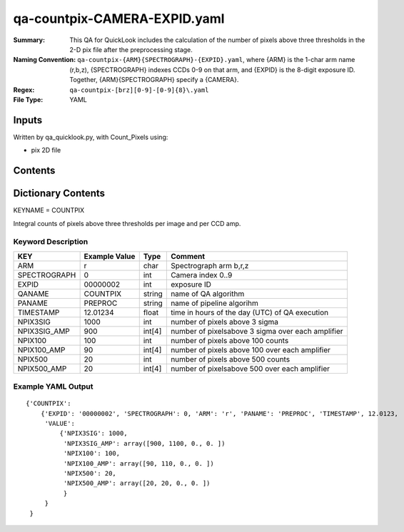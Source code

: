 ========================
qa-countpix-CAMERA-EXPID.yaml
========================

:Summary: This QA for QuickLook includes the calculation of the number of
        pixels above three thresholds in the 2-D pix file after the preprocessing stage. 
:Naming Convention: ``qa-countpix-{ARM}{SPECTROGRAPH}-{EXPID}.yaml``, where 
        {ARM} is the 1-char arm name (r,b,z), {SPECTROGRAPH} indexes 
        CCDs 0-9 on that arm, and {EXPID} is the 8-digit exposure ID.  
        Together, {ARM}{SPECTROGRAPH} specify a {CAMERA}.
:Regex: ``qa-countpix-[brz][0-9]-[0-9]{8}\.yaml``
:File Type:  YAML


Inputs
======

Written by qa_quicklook.py, with Count_Pixels using:

- pix 2D file

Contents
========

========== ================ ===========================
KEYNAME     Type                 Contents
========== ================ ===========================
COUNTPIX        Py dictionary    Number of pixels above threshold
========== ================ ===========================



Dictionary Contents
===================

KEYNAME = COUNTPIX

Integral counts of pixels above three thresholds per image and per CCD amp.

Keyword Description
~~~~~~~~~~~~~~~~~~~

================ ============= ========== ============
KEY              Example Value Type       Comment
================ ============= ========== ============
ARM              r             char       Spectrograph arm b,r,z
SPECTROGRAPH     0             int  	  Camera index 0..9
EXPID            00000002      int  	  exposure ID
QANAME		 COUNTPIX      string     name of QA algorithm
PANAME           PREPROC       string     name of pipeline algorihm
TIMESTAMP        12.01234      float      time in hours of the day (UTC) of QA execution
NPIX3SIG         1000          int        number of pixels above 3 sigma
NPIX3SIG_AMP     900           int[4]     number of pixelsabove 3 sigma over each amplifier
NPIX100          100           int        number of pixels above 100 counts
NPIX100_AMP      90            int[4]     number of pixels above 100 over each amplifier
NPIX500          20            int        number of pixels above 500 counts
NPIX500_AMP      20            int[4]     number of pixelsabove 500 over each amplifier
================ ============= ========== ============

Example YAML Output
~~~~~~~~~~~~~~~~~~

::

    {'COUNTPIX': 
        {'EXPID': '00000002', 'SPECTROGRAPH': 0, 'ARM': 'r', 'PANAME': 'PREPROC', 'TIMESTAMP', 12.0123, 
         'VALUE': 
             {'NPIX3SIG': 1000,
	      'NPIX3SIG_AMP': array([900, 1100, 0., 0. ])
	      'NPIX100': 100,
	      'NPIX100_AMP': array([90, 110, 0., 0. ])
	      'NPIX500': 20,
	      'NPIX500_AMP': array([20, 20, 0., 0. ])
	      }
         }
     }

